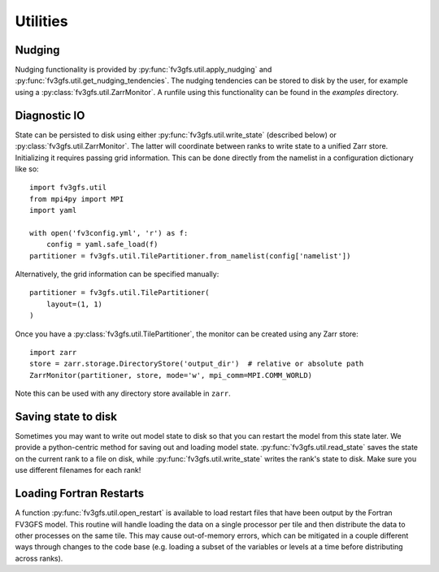 =========
Utilities
=========

Nudging
-------

Nudging functionality is provided by :py:func:`fv3gfs.util.apply_nudging` and
:py:func:`fv3gfs.util.get_nudging_tendencies`. The nudging tendencies can be stored to disk
by the user, for example using a :py:class:`fv3gfs.util.ZarrMonitor`. A runfile using this
functionality can be found in the `examples` directory.

Diagnostic IO
-------------

State can be persisted to disk using either :py:func:`fv3gfs.util.write_state` (described below)
or :py:class:`fv3gfs.util.ZarrMonitor`. The latter will coordinate between ranks to
write state to a unified Zarr store. Initializing it requires passing grid information.
This can be done directly from the namelist in a configuration dictionary like so::

    import fv3gfs.util
    from mpi4py import MPI
    import yaml

    with open('fv3config.yml', 'r') as f:
        config = yaml.safe_load(f)
    partitioner = fv3gfs.util.TilePartitioner.from_namelist(config['namelist'])

Alternatively, the grid information can be specified manually::

    partitioner = fv3gfs.util.TilePartitioner(
        layout=(1, 1)
    )

Once you have a :py:class:`fv3gfs.util.TilePartitioner`, the monitor can be created using any
Zarr store::

    import zarr
    store = zarr.storage.DirectoryStore('output_dir')  # relative or absolute path
    ZarrMonitor(partitioner, store, mode='w', mpi_comm=MPI.COMM_WORLD)

Note this can be used with any directory store available in ``zarr``.

Saving state to disk
--------------------

Sometimes you may want to write out model state to disk so that you can restart the model
from this state later. We provide a python-centric method for saving out and loading model state.
:py:func:`fv3gfs.util.read_state` saves the state on the current rank to a file on disk,
while :py:func:`fv3gfs.util.write_state` writes the rank's state to disk. Make sure you use
different filenames for each rank!

Loading Fortran Restarts
------------------------

A function :py:func:`fv3gfs.util.open_restart` is available to load restart files that have
been output by the Fortran FV3GFS model. This routine will handle
loading the data on a single processor per tile and then distribute the data to other
processes on the same tile. This may cause out-of-memory errors, which can be mitigated
in a couple different ways through changes to the code base (e.g. loading a subset of
the variables or levels at a time before distributing across ranks).

